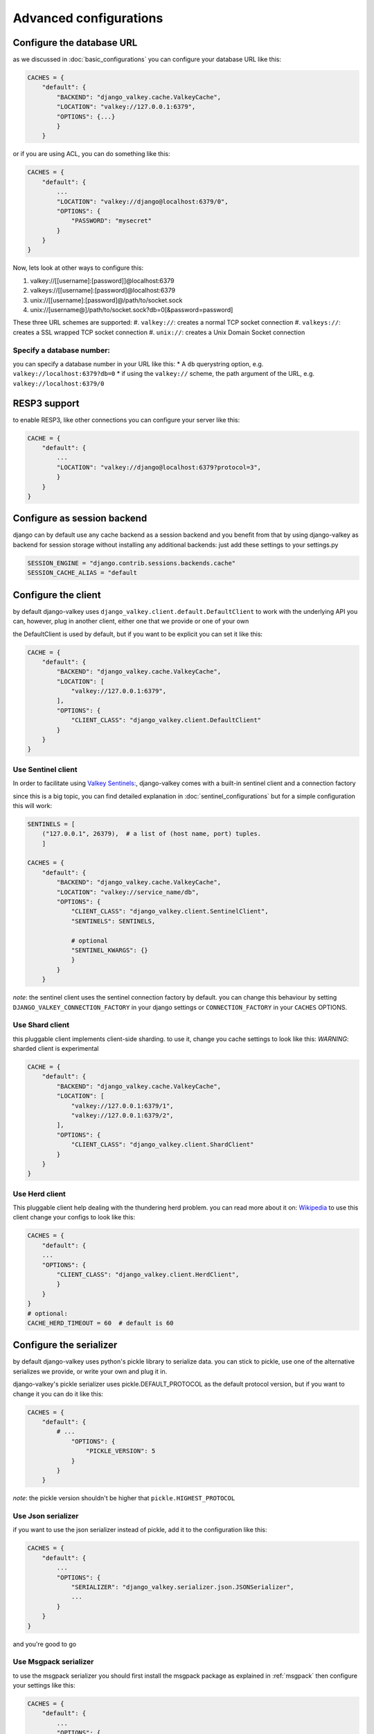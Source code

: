 =======================
Advanced configurations
=======================

.. _url:

Configure the database URL
##########################

as we discussed in :doc:`basic_configurations` you can configure your database URL like this:

.. code-block:: python

    CACHES = {
        "default": {
            "BACKEND": "django_valkey.cache.ValkeyCache",
            "LOCATION": "valkey://127.0.0.1:6379",
            "OPTIONS": {...}
            }
        }

or if you are using ACL, you can do something like this:

.. code-block:: python

    CACHES = {
        "default": {
            ...
            "LOCATION": "valkey://django@localhost:6379/0",
            "OPTIONS": {
                "PASSWORD": "mysecret"
            }
        }
    }

Now, lets look at other ways to configure this:

#. valkey://[[username]:[password]]@localhost:6379
#. valkeys://[[username]:[password]@localhost:6379
#. unix://[[username]:[password]@/path/to/socket.sock
#. unix://[username@]/path/to/socket.sock?db=0[&password=password]


These three URL schemes are supported:
#. ``valkey://``: creates a normal TCP socket connection
#. ``valkeys://``: creates a SSL wrapped TCP socket connection
#. ``unix://``: creates a Unix Domain Socket connection

Specify a database number:
^^^^^^^^^^^^^^^^^^^^^^^^^^

you can specify a database number in your URL like this:
* A ``db`` querystring option, e.g. ``valkey://localhost:6379?db=0``
* if using the ``valkey://`` scheme, the path argument of the URL, e.g. ``valkey://localhost:6379/0``


RESP3 support
#############

to enable RESP3, like other connections you can configure your server like this:

.. code-block:: python

    CACHE = {
        "default": {
            ...
            "LOCATION": "valkey://django@localhost:6379?protocol=3",
            }
        }
    }

Configure as session backend
############################

django can by default use any cache backend as a session backend and you benefit from that by using django-valkey as backend for session storage without installing any additional backends:
just add these settings to your settings.py

.. code-block:: python

    SESSION_ENGINE = "django.contrib.sessions.backends.cache"
    SESSION_CACHE_ALIAS = "default

Configure the client
####################

by default django-valkey uses ``django_valkey.client.default.DefaultClient`` to work with the underlying API
you can, however, plug in another client, either one that we provide or one of your own

the DefaultClient is used by default, but if you want to be explicit you can set it like this:

.. code-block:: python

    CACHE = {
        "default": {
            "BACKEND": "django_valkey.cache.ValkeyCache",
            "LOCATION": [
                "valkey://127.0.0.1:6379",
            ],
            "OPTIONS": {
                "CLIENT_CLASS": "django_valkey.client.DefaultClient"
            }
        }
    }

Use Sentinel client
^^^^^^^^^^^^^^^^^^^

In order to facilitate using `Valkey Sentinels: <https://valkey.io/topics/sentinel>`_, django-valkey comes with a built-in sentinel client and a connection factory

since this is a big topic, you can find detailed explanation in :doc:`sentinel_configurations`
but for a simple configuration this will work:

.. code-block:: python

    SENTINELS = [
        ("127.0.0.1", 26379),  # a list of (host name, port) tuples.
        ]

    CACHES = {
        "default": {
            "BACKEND": "django_valkey.cache.ValkeyCache",
            "LOCATION": "valkey://service_name/db",
            "OPTIONS": {
                "CLIENT_CLASS": "django_valkey.client.SentinelClient",
                "SENTINELS": SENTINELS,

                # optional
                "SENTINEL_KWARGS": {}
                }
            }
        }

*note*: the sentinel client uses the sentinel connection factory by default.
you can change this behaviour by setting ``DJANGO_VALKEY_CONNECTION_FACTORY`` in your django settings or ``CONNECTION_FACTORY`` in your ``CACHES`` OPTIONS.

Use Shard client
^^^^^^^^^^^^^^^^

this pluggable client implements client-side sharding. to use it, change you cache settings to look like this:
*WARNING*: sharded client is experimental

.. code-block:: python

    CACHE = {
        "default": {
            "BACKEND": "django_valkey.cache.ValkeyCache",
            "LOCATION": [
                "valkey://127.0.0.1:6379/1",
                "valkey://127.0.0.1:6379/2",
            ],
            "OPTIONS": {
                "CLIENT_CLASS": "django_valkey.client.ShardClient"
            }
        }
    }

Use Herd client
^^^^^^^^^^^^^^^

This pluggable client help dealing with the thundering herd problem. you can read more about it on: `Wikipedia <https://en.wikipedia.org/wiki/Thundering_herd_problem>`_
to use this client change your configs to look like this:

.. code-block:: python

    CACHES = {
        "default": {
        ...
        "OPTIONS": {
            "CLIENT_CLASS": "django_valkey.client.HerdClient",
            }
        }
    }
    # optional:
    CACHE_HERD_TIMEOUT = 60  # default is 60


Configure the serializer
########################

by default django-valkey uses python's pickle library to serialize data.
you can stick to pickle, use one of the alternative serializes we provide, or write your own and plug it in.

django-valkey's pickle serializer uses pickle.DEFAULT_PROTOCOL as the default protocol version, but if you want to change it you can do it like this:

.. code-block:: python

    CACHES = {
        "default": {
            # ...
                "OPTIONS": {
                    "PICKLE_VERSION": 5
                }
            }
        }

*note*: the pickle version shouldn't be higher that ``pickle.HIGHEST_PROTOCOL``

Use Json serializer
^^^^^^^^^^^^^^^^^^^

if you want to use the json serializer instead of pickle, add it to the configuration like this:

.. code-block:: python

    CACHES = {
        "default": {
            ...
            "OPTIONS": {
                "SERIALIZER": "django_valkey.serializer.json.JSONSerializer",
                ...
            }
        }
    }

and you're good to go

Use Msgpack serializer
^^^^^^^^^^^^^^^^^^^^^^

to use the msgpack serializer you should first install the msgpack package as explained in :ref:`msgpack`
then configure your settings like this:

.. code-block:: python

    CACHES = {
        "default": {
            ...
            "OPTIONS": {
                "SERIALIZER": "django_valkey.serializer.msgpack.MSGPackSerializer",
                ...
            }
        }
    }

and done

Fun fact
^^^^^^^^
you can serialize every type in the python built-ins, and probably non built-ins, but you have to check which serializer supports that type.

Pluggable Compressors
#####################

by default django-valkey uses the ``django_valkey.compressors.identity.IdentityCompressor`` class as compressor, however you should *note* that this class doesn't compress anything;
it only returns the same value it's been passed to, but why do we have it then?
the reason is that this class works as a placeholder, so when we want to use a compressor, we can swap the classes.

django valkey comes with a number of built-in compressors (some of them need a 3rd-party package to be installed)
as of now we have these compressors available:

* :ref:`brotli`
* :ref:`bz2`
* :ref:`gzip`
* :ref:`lz4`
* :ref:`lzma`
* :ref:`zlib`
* :ref:`zstd`

and you can easily write your own compressor and use that instead if you want.

since the list is long we'll look into compressor configs in :doc:`compressors`

Pluggable parsers
#################

valkey-py (the valkey client used by django-valkey) comes with a pure python parser that works well for most common tasks, but if you want some performance boost you can use libvalkey.

libvalkey is a Valkey client written in C and it has it's own parser that can be used with django-valkey.

the only thing you need to do is install libvalkey:

.. code-block:: console

    pip install django-valkey[libvalkey]

and valkey-py will take care of te rest

Use a custom parser
^^^^^^^^^^^^^^^^^^^

if you want to use your own parser just add it to the ``OPTIONS`` like so:

.. code-block:: python

    CACHES = {
        "default": {
            ...
            "OPTIONS": {
                "PARSER_CLASS": "path.to.parser",
                }
            }
        }

Pluggable Base Client
#####################

django valkey uses the Valkey client ``valkey.client.Valkey`` as a base client by default.
But It is possible to use an alternative client.

You can customize the client used by django-valkey by setting ``BASE_CLIENT_CLASS`` in you settings.
optionally you can provide arguments to be passed to this class by setting ``BASE_CLIENT_KWARGS``.

.. code-block:: python

    CACHES = {
        "default": {
            "OPTIONS": {
                "BASE_CLIENT_CLASS": "path.to.client",
                "BASE_CLIENT_KWARGS": {"something": True},
                }
            }
        }

Connection Factory
##################

django valkey has two connection factories built-in, ``django-valkey.pool.ConnectionFactory`` and ``django_valkey.pool.SentinelConnectionFactory``.
if you need to use another one, you can configure it globally by setting ``DJANGO_VALKEY_CONNECTION_FACTORY`` or per server by setting ``CONNECTION_FACTORY`` in ``OPTIONS``
it could look like this:

.. code-block:: python

    DJANGO_VALKEY_CONNECTION_FACTORY = "path.to.my.factory"

    # or:

    CACHES = {
        "default": {
            ...
            "OPTIONS": {
                "CONNECTION_FACTORY": "path.to.it",
                }
            },
        "another_service": {
            ...
            "OPTIONS": {
                "CONNECTION_FACTORY": "path.to.another",
                }
            }
        }

a connection factory could look like this:

.. code-block:: python

    class ConnectionFactory(object):
        def get_connection_pool(self, params: dict):
            # Given connection parameters in the `params` argument, return new
            # connection pool. It should be overwritten if you want do
            # something before/after creating the connection pool, or return
            # your own connection pool.
            pass

        def get_connection(self, params: dict):
            # Given connection parameters in the `params` argument, return a
            # new connection. It should be overwritten if you want to do
            # something before/after creating a new connection. The default
            # implementation uses `get_connection_pool` to obtain a pool and
            # create a new connection in the newly obtained pool.
            pass

        def get_or_create_connection_pool(self, params: dict):
            # This is a high layer on top of `get_connection_pool` for
            # implementing a cache of created connection pools. It should be
            # overwritten if you want change the default behavior.
            pass

        def make_connection_params(self, url: str) -> dict:
            # The responsibility of this method is to convert basic connection
            # parameters and other settings to fully connection pool ready
            # connection parameters.
            pass

        def connect(self, url: str):
            # This is really a public API and entry point for this factory
            # class. This encapsulates the main logic of creating the
            # previously mentioned `params` using `make_connection_params` and
            # creating a new connection using the `get_connection` method.
            pass

Connection pools
################

Behind the scenes, django-valkey uses the underlying valkey-py connection pool
implementation, and exposes a simple way to configure it. Alternatively, you
can directly customize a connection/connection pool creation for a backend.

The default valkey-py behavior is to not close connections, recycling them when
possible.

Configure default connection pool
^^^^^^^^^^^^^^^^^^^^^^^^^^^^^^^^^

The default connection pool is simple. For example, you can customize the
maximum number of connections in the pool by setting ``CONNECTION_POOL_KWARGS``
in the ``CACHES`` setting:

.. code-block:: python

    CACHES = {
        "default": {
            "BACKEND": "django_valkey.cache.ValkeyCache",
            # ...
            "OPTIONS": {
                "CONNECTION_POOL_KWARGS": {"max_connections": 100}
            }
        }
    }

Since the default connection pool passes all keyword arguments it doesn't use
to its connections, you can also customize the connections that the pool makes
by adding those options to ``CONNECTION_POOL_KWARGS``:

.. code-block:: python

    CACHES = {
        "default": {
            ...
            "OPTIONS": {
                "CONNECTION_POOL_KWARGS": {"max_connection": 100, "retry_on_timeout": True}
                }
            }
        }

you can check :doc:`../commands/connection_pool_commands` to see how you can access the connection pool directly and see information about it

Use your own connection pool
^^^^^^^^^^^^^^^^^^^^^^^^^^^^

to use your own connection pool, set ``CONNECTION_POOL_CLASS``  in your backends ``OPTIONS``
it could look like this:

.. code-block:: python

    CACHES = {
        "default": {
            ...
            "OPTIONS": {
                "CONNECTION_POOL_CLASS": "path.to.mypool",
                }
            }
        }

for simplicity you can subclass the connection pool provided by valkey-py package:

.. code-block:: python

    from valkey.connection import ConnectionPool

    class MyOwnPool(ConnectionPool):
        pass

Closing connection
##################
by default django-valkey keeps the connection to valkey server after a ``close()`` call.
you can change this behaviour for all cache servers (globally) by ``DJANGO_VALKEY_CLOSE_CONNECTION = True`` in the django settings
or by setting ``"CLOSE_CONNECTION": True`` (at cache level) in the ``OPTIONS`` for each configured cache server.

.. code-block:: python

    DJANGO_VALKEY_CLOSE_CONNECTION = True

    # or:

    CACHE = {
        "default": {
            ...
            "OPTIONS": {
                "CLOSE_CONNECTION": True,
                }
            }
        }


SSL/TLS self-signed certificate
###############################

In case you encounter a Valkey server offering a TLS connection using a
self-signed certificate you may disable certification verification with the
following:

.. code-block:: python

    CACHES = {
        "default": {
            "BACKEND": "django_valkey.cache.ValkeyCache",
            "LOCATION": "valkeys://127.0.0.1:6379/1",
            "OPTIONS": {
                "CLIENT_CLASS": "django_valkey.client.DefaultClient",
                "CONNECTION_POOL_KWARGS": {"ssl_cert_reqs": None}
            }
        }
    }

